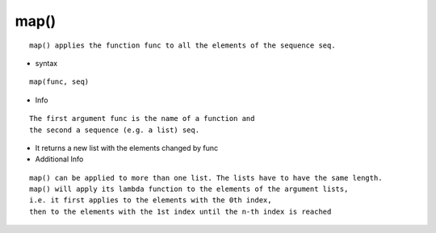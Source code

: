 map()
-----
::

    map() applies the function func to all the elements of the sequence seq.

* syntax
::

    map(func, seq)

* Info
::

    The first argument func is the name of a function and
    the second a sequence (e.g. a list) seq.


* It returns a new list with the elements changed by func

* Additional Info
::

    map() can be applied to more than one list. The lists have to have the same length.
    map() will apply its lambda function to the elements of the argument lists,
    i.e. it first applies to the elements with the 0th index,
    then to the elements with the 1st index until the n-th index is reached
